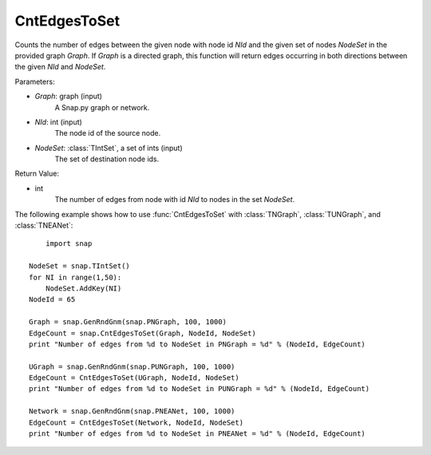 CntEdgesToSet
'''''''''''''

.. function:: CntEdgesToSet(Graph, NId, NodeSet)

Counts the number of edges between the given node with node id *NId* and the given set of nodes *NodeSet* in the provided graph *Graph*. If *Graph* is a directed graph, this function will return edges occurring in both directions between the given *NId* and *NodeSet*.

Parameters:

- *Graph*: graph (input)
	A Snap.py graph or network.

- *NId*: int (input)
	The node id of the source node.

- *NodeSet*: :class:`TIntSet`, a set of ints (input)
	The set of destination node ids.

Return Value:

- int
    The number of edges from node with id *NId* to nodes in the set *NodeSet*.


The following example shows how to use :func:`CntEdgesToSet` with :class:`TNGraph`, :class:`TUNGraph`, and :class:`TNEANet`::

	import snap

    NodeSet = snap.TIntSet()
    for NI in range(1,50):
        NodeSet.AddKey(NI)
    NodeId = 65

    Graph = snap.GenRndGnm(snap.PNGraph, 100, 1000)
    EdgeCount = snap.CntEdgesToSet(Graph, NodeId, NodeSet)
    print "Number of edges from %d to NodeSet in PNGraph = %d" % (NodeId, EdgeCount)

    UGraph = snap.GenRndGnm(snap.PUNGraph, 100, 1000)
    EdgeCount = CntEdgesToSet(UGraph, NodeId, NodeSet)
    print "Number of edges from %d to NodeSet in PUNGraph = %d" % (NodeId, EdgeCount)

    Network = snap.GenRndGnm(snap.PNEANet, 100, 1000)
    EdgeCount = CntEdgesToSet(Network, NodeId, NodeSet)
    print "Number of edges from %d to NodeSet in PNEANet = %d" % (NodeId, EdgeCount)
